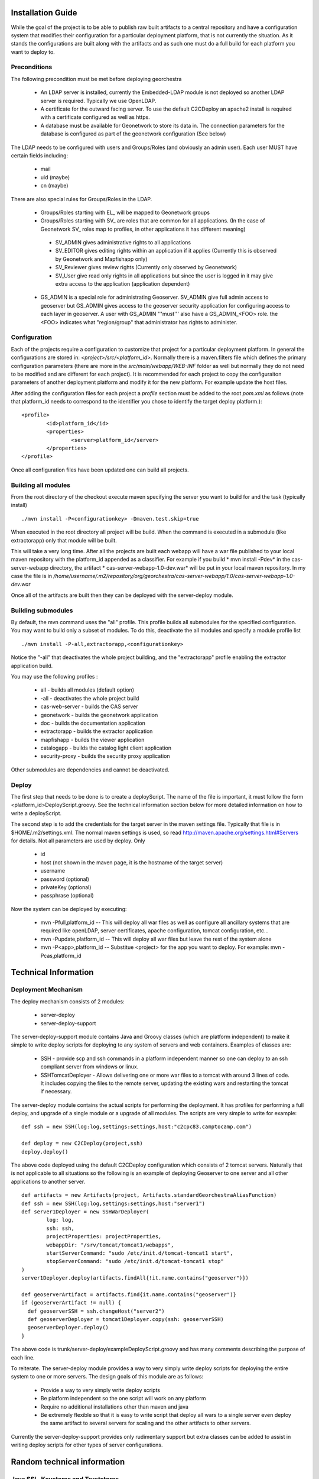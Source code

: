 .. _`georchestra.en.documentation.installation`:

==================
Installation Guide
==================

While the goal of the project is to be able to publish raw built artifacts to a central repository and have a 
configuration system that modifies their configuration for a particular deployment platform, that is not currently 
the situation. As it stands the configurations are built along with the artifacts and as such one must do a full 
build for each platform you want to deploy to.  

Preconditions
=============
The following precondition must be met before deploying georchestra

 * An LDAP server is installed, currently the Embedded-LDAP module is not 
   deployed so another LDAP server is required. Typically we use OpenLDAP. 
 * A certificate for the outward facing server. To use the default C2CDeploy 
   an apache2 install is required with a certificate configured as well as https.
 * A database must be available for Geonetwork to store its data in. The 
   connection parameters for the database is configured as part of the 
   geonetwork configuration (See below)    
   
The LDAP needs to be configured with users and Groups/Roles (and obviously an 
admin user). Each user MUST have certain fields including:
   
  * mail
  * uid (maybe)
  * cn (maybe)
    
There are also special rules for Groups/Roles in the LDAP.

 * Groups/Roles starting with EL\_ will be mapped to Geonetwork groups
 * Groups/Roles starting with SV\_ are roles that are common for all 
   applications. (In the case of Geonetwork SV\_ roles map to profiles, in 
   other applications it has different meaning)
    
  * SV_ADMIN gives administrative rights to all applications
  * SV_EDITOR gives editing rights within an application if it applies (Currently this is observed by Geonetwork and Mapfishapp only)
  * SV_Reviewer gives review rights (Currently only observed by Geonetwork)
  * SV_User give read only rights in all applications but since the user is logged in it may give extra access to the application (application dependent)
      
 * GS_ADMIN is a special role for administrating Geoserver.  SV_ADMIN give 
   full admin access to geoserver but GS_ADMIN gives access to the geoserver 
   security application for configuring access to each layer in geoserver.  
   A user with GS_ADMIN '''must''' also have a GS_ADMIN_<FOO> role. the <FOO> 
   indicates what "region/group" that administrator has rights to administer.


Configuration
=============

Each of the projects require a configuration to customize that project for a 
particular deployment platform. In general the configurations are stored in: 
*<project>/src/<platform_id>*. Normally there is a maven.filters file which 
defines the primary configuration parameters (there are more in the 
*src/main/webapp/WEB-INF* folder as well but normally they do not need to be 
modified and are different for each project). It is recommended for each 
project to copy the configuraiton parameters of another deployment platform and 
modify it for the new platform.  For example update the host files.

After adding the configuration files for each project a *profile* section 
must be added to the root *pom.xml* as follows (note that platform_id needs to 
correspond to the identifier you chose to identify the target deploy platform.):

::
    
	<profile>
		<id>platform_id</id>
		<properties>
			<server>platform_id</server>
		</properties>
	</profile>


Once all configuration files have been updated one can build all projects.  

Building all modules
====================

From the root directory of the checkout execute maven specifying the server you 
want to build for and the task (typically install)

::
    
  ./mvn install -P<configurationkey> -Dmaven.test.skip=true


When executed in the root directory all project will be build. When the command 
is executed in a submodule (like extractorapp) only that module will be built.  

This will take a very long time.  After all the projects are built each webapp 
will have a war file published to your local maven repository with the 
platform_id appended as a classifier. For example if you build 
* mvn install -Pdev*  in the cas-server-webapp directory, the artifact 
* cas-server-webapp-1.0-dev.war*  will be put in your local maven repository. 
In my case the file is in */home/username/.m2/repository/org/georchestra/cas-server-webapp/1.0/cas-server-webapp-1.0-dev.war* 

Once all of the artifacts are built then they can be deployed with the 
server-deploy module.


Building submodules
===================

By default, the mvn command uses the "all" profile. This profile builds 
all submodules for the specified configuration. You may want to build
only a subset of modules. To do this, deactivate the all modules and
specify a module profile list 

::

  ./mvn install -P-all,extractorapp,<configurationkey>

Notice the "-all" that deactivates the whole project building,
and the "extractorapp" profile enabling the extractor application
build.

You may use the following profiles :

 * all - builds all modules (default option)
 * -all - deactivates the whole project build
 * cas-web-server - builds the CAS server
 * geonetwork - builds the geonetwork application
 * doc - builds the documentation application
 * extractorapp - builds the extractor application
 * mapfishapp - builds the viewer application
 * catalogapp - builds the catalog light client application
 * security-proxy - builds the security proxy application

Other submodules are dependencies and cannot be deactivated.



Deploy
======

The first step that needs to be done is to create a deployScript. The name of 
the file is important, it must follow the form <platform_id>DeployScript.groovy. 
See the technical information section below for more detailed information on how 
to write a deployScript.

The second step is to add the credentials for the target server in the maven settings 
file.  Typically that file is in $HOME/.m2/settings.xml.  The normal maven settings
is used, so read http://maven.apache.org/settings.html#Servers for details.  Not all
parameters are used by deploy.  Only 

 * id
 * host (not shown in the maven page, it is the hostname of the target server)
 * username 
 * password (optional)
 * privateKey (optional)
 * passphrase (optional)

Now the system can be deployed by executing:

  * mvn -Pfull,platform_id  -- This will deploy all war files as well as 
    configure all ancillary systems that are required like openLDAP, server 
    certificates, apache configuration, tomcat configuration, etc...
  * mvn -Pupdate,platform_id  -- This will deploy all war files but leave the 
    rest of the system alone
  * mvn -P<app>,platform_id  -- Substitue <project> for the app you want to 
    deploy.  For example: mvn -Pcas,platform_id


=====================
Technical Information
=====================

Deployment Mechanism
====================

The deploy mechanism consists of 2 modules:

 * server-deploy
 * server-deploy-support

The server-deploy-support module contains Java and Groovy classes (which are 
platform independent) to make it simple to write deploy scripts for deploying to 
any system of servers and web containers.  Examples of classes are:

 * SSH - provide scp and ssh commands in a platform independent manner so one 
   can deploy to an ssh compliant server from windows or linux.
 * SSHTomcatDeployer - Allows delivering one or more war files to a tomcat with 
   around 3 lines of code.  It includes copying the files to the remote server, 
   updating the existing wars and restarting the tomcat if necessary.

The server-deploy module contains the actual scripts for performing the 
deployment.  It has profiles for performing a full deploy, and upgrade of a 
single module or a upgrade of all modules.  The scripts are very simple to write 
for example:

::
    
  def ssh = new SSH(log:log,settings:settings,host:"c2cpc83.camptocamp.com")

  def deploy = new C2CDeploy(project,ssh)
  deploy.deploy()

The above code deployed using the default C2CDeploy configuration which 
consists of 2 tomcat servers.  Naturally that is not applicable to all situations 
so the following is an example of deploying Geoserver to one server and all 
other applications to another server.  

::
    
	def artifacts = new Artifacts(project, Artifacts.standardGeorchestraAliasFunction)
	def ssh = new SSH(log:log,settings:settings,host:"server1")
	def server1Deployer = new SSHWarDeployer(
	        log: log,
	        ssh: ssh,
	        projectProperties: projectProperties,
	        webappDir: "/srv/tomcat/tomcat1/webapps",
	        startServerCommand: "sudo /etc/init.d/tomcat-tomcat1 start",
	        stopServerCommand: "sudo /etc/init.d/tomcat-tomcat1 stop"
	)
	server1Deployer.deploy(artifacts.findAll{!it.name.contains("geoserver")})

	def geoserverArtifact = artifacts.find{it.name.contains("geoserver")}
	if (geoserverArtifact != null) {
	  def geoserverSSH = ssh.changeHost("server2")
	  def geoserverDeployer = tomcat1Deployer.copy(ssh: geoserverSSH)
	  geoserverDeployer.deploy()
	}

The above code is trunk/server-deploy/exampleDeployScript.groovy and has many 
comments describing the purpose of each line.

To reiterate.  The server-deploy module provides a way to very simply write 
deploy scripts for deploying the entire system to one or more servers. The design 
goals of this module are as follows:

 * Provide a way to very simply write deploy scripts
 * Be platform independent so the one script will work on any platform
 * Require no additional installations other than maven and java
 * Be extremely flexible so that it is easy to write script that deploy all wars 
   to a single server even deploy the same artifact to several servers for 
   scaling and the other artifacts to other servers.

Currently the server-deploy-support provides only rudimentary support but extra 
classes can be added to assist in writing deploy scripts for other types of 
server configurations.

============================
Random technical information
============================

Java SSL, Keystores and Truststores
===================================

A Keystore stores a servers certificates and credentials and is used when a 
server wants to authenticate with another server.  If you want a tomcat (for 
example) to have a certificate you need to create a Keystore and put the certificate 
into that Keystore.  Often the certificates are in DEM format so you can use a 
script like: https://github.com/jesseeichar/jvm-security-scripts/blob/master/ImportDem.java 
or https://github.com/jesseeichar/jvm-security-scripts/blob/master/ImportDem.scala 
to convert the DEM and install it into a Keystore.  Naturally you need a Keystore 
before you can install anything into one so you can create one using the: 
https://github.com/jesseeichar/jvm-security-scripts/blob/master/create_empty_Keystore 
script that (obviously) creates an empty Keystore.

That is all good, but for 2 servers to connect one server needs a certificate 
and the other server needs to trust that certificate.  That is where Truststores 
come in.  By default the JVM ships with a Truststore with the major certificate 
vendors so if your certificate was created by one of them then you are good. If 
not then you need to create a custom Truststore.  You start out with an empty 
Keystore (see above script for creating that) then you can import a servers 
certificate into that Keystore using one of the scripts: 
https://github.com/jesseeichar/jvm-security-scripts/blob/master/InstallCert.java 
or https://github.com/jesseeichar/jvm-security-scripts/blob/master/InstallCert.scala. 
The scripts essentially query the target server for its certificate
then install that certificate into the Truststore.  

One major gotcha is that the certificate and hostname are tied together so if 
the server has multiple aliases you need to choose the one you will use.

